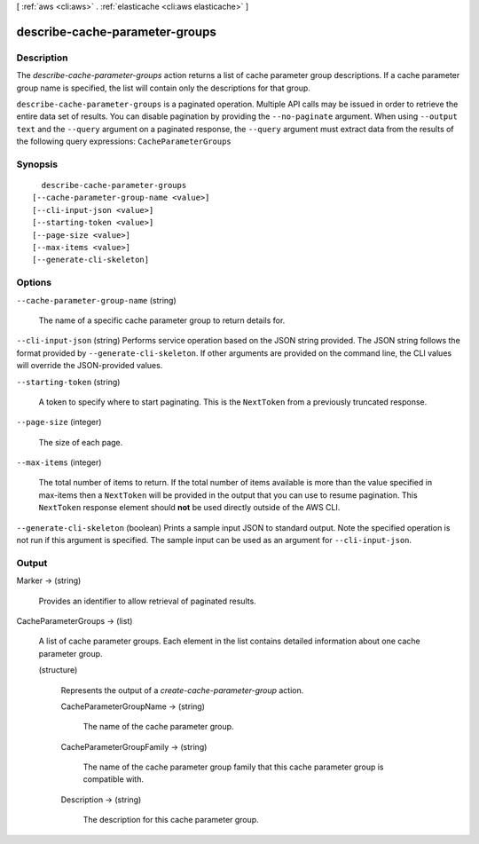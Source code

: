 [ :ref:`aws <cli:aws>` . :ref:`elasticache <cli:aws elasticache>` ]

.. _cli:aws elasticache describe-cache-parameter-groups:


*******************************
describe-cache-parameter-groups
*******************************



===========
Description
===========



The *describe-cache-parameter-groups* action returns a list of cache parameter group descriptions. If a cache parameter group name is specified, the list will contain only the descriptions for that group.



``describe-cache-parameter-groups`` is a paginated operation. Multiple API calls may be issued in order to retrieve the entire data set of results. You can disable pagination by providing the ``--no-paginate`` argument.
When using ``--output text`` and the ``--query`` argument on a paginated response, the ``--query`` argument must extract data from the results of the following query expressions: ``CacheParameterGroups``


========
Synopsis
========

::

    describe-cache-parameter-groups
  [--cache-parameter-group-name <value>]
  [--cli-input-json <value>]
  [--starting-token <value>]
  [--page-size <value>]
  [--max-items <value>]
  [--generate-cli-skeleton]




=======
Options
=======

``--cache-parameter-group-name`` (string)


  The name of a specific cache parameter group to return details for.

  

``--cli-input-json`` (string)
Performs service operation based on the JSON string provided. The JSON string follows the format provided by ``--generate-cli-skeleton``. If other arguments are provided on the command line, the CLI values will override the JSON-provided values.

``--starting-token`` (string)
 

  A token to specify where to start paginating. This is the ``NextToken`` from a previously truncated response.

   

``--page-size`` (integer)
 

  The size of each page.

   

  

  

``--max-items`` (integer)
 

  The total number of items to return. If the total number of items available is more than the value specified in max-items then a ``NextToken`` will be provided in the output that you can use to resume pagination. This ``NextToken`` response element should **not** be used directly outside of the AWS CLI.

   

``--generate-cli-skeleton`` (boolean)
Prints a sample input JSON to standard output. Note the specified operation is not run if this argument is specified. The sample input can be used as an argument for ``--cli-input-json``.



======
Output
======

Marker -> (string)

  

  Provides an identifier to allow retrieval of paginated results.

  

  

CacheParameterGroups -> (list)

  

  A list of cache parameter groups. Each element in the list contains detailed information about one cache parameter group.

  

  (structure)

    

    Represents the output of a *create-cache-parameter-group* action.

    

    CacheParameterGroupName -> (string)

      

      The name of the cache parameter group.

      

      

    CacheParameterGroupFamily -> (string)

      

      The name of the cache parameter group family that this cache parameter group is compatible with.

      

      

    Description -> (string)

      

      The description for this cache parameter group.

      

      

    

  

